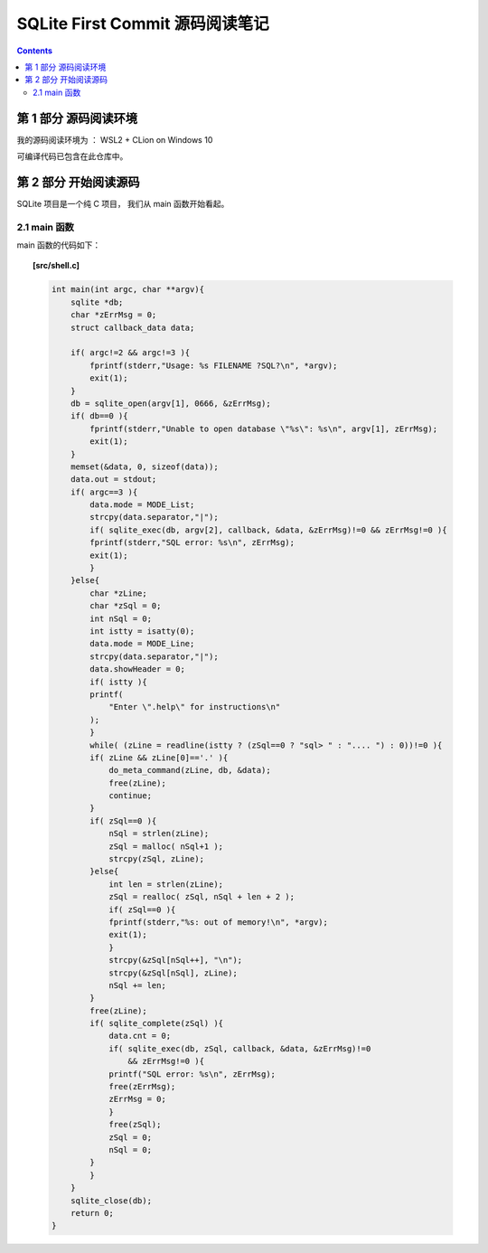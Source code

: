 ###############################################################################
SQLite First Commit 源码阅读笔记
###############################################################################

.. contents::

*******************************************************************************
第 1 部分  源码阅读环境 
*******************************************************************************

我的源码阅读环境为 ： WSL2 + CLion on Windows 10

可编译代码已包含在此仓库中。

*******************************************************************************
第 2 部分  开始阅读源码
*******************************************************************************

SQLite 项目是一个纯 C 项目， 我们从 main 函数开始看起。

.. _main-func:
.. main-func

2.1 main 函数
===============================================================================

main 函数的代码如下：

.. topic:: [src/shell.c]

    .. code-block:: c 

        int main(int argc, char **argv){
            sqlite *db;
            char *zErrMsg = 0;
            struct callback_data data;

            if( argc!=2 && argc!=3 ){
                fprintf(stderr,"Usage: %s FILENAME ?SQL?\n", *argv);
                exit(1);
            }
            db = sqlite_open(argv[1], 0666, &zErrMsg);
            if( db==0 ){
                fprintf(stderr,"Unable to open database \"%s\": %s\n", argv[1], zErrMsg);
                exit(1);
            }
            memset(&data, 0, sizeof(data));
            data.out = stdout;
            if( argc==3 ){
                data.mode = MODE_List;
                strcpy(data.separator,"|");
                if( sqlite_exec(db, argv[2], callback, &data, &zErrMsg)!=0 && zErrMsg!=0 ){
                fprintf(stderr,"SQL error: %s\n", zErrMsg);
                exit(1);
                }
            }else{
                char *zLine;
                char *zSql = 0;
                int nSql = 0;
                int istty = isatty(0);
                data.mode = MODE_Line;
                strcpy(data.separator,"|");
                data.showHeader = 0;
                if( istty ){
                printf(
                    "Enter \".help\" for instructions\n"
                );
                }
                while( (zLine = readline(istty ? (zSql==0 ? "sql> " : ".... ") : 0))!=0 ){
                if( zLine && zLine[0]=='.' ){
                    do_meta_command(zLine, db, &data);
                    free(zLine);
                    continue;
                }
                if( zSql==0 ){
                    nSql = strlen(zLine);
                    zSql = malloc( nSql+1 );
                    strcpy(zSql, zLine);
                }else{
                    int len = strlen(zLine);
                    zSql = realloc( zSql, nSql + len + 2 );
                    if( zSql==0 ){
                    fprintf(stderr,"%s: out of memory!\n", *argv);
                    exit(1);
                    }
                    strcpy(&zSql[nSql++], "\n");
                    strcpy(&zSql[nSql], zLine);
                    nSql += len;
                }
                free(zLine);
                if( sqlite_complete(zSql) ){
                    data.cnt = 0;
                    if( sqlite_exec(db, zSql, callback, &data, &zErrMsg)!=0 
                        && zErrMsg!=0 ){
                    printf("SQL error: %s\n", zErrMsg);
                    free(zErrMsg);
                    zErrMsg = 0;
                    }
                    free(zSql);
                    zSql = 0;
                    nSql = 0;
                }
                }
            }
            sqlite_close(db);
            return 0;
        }
